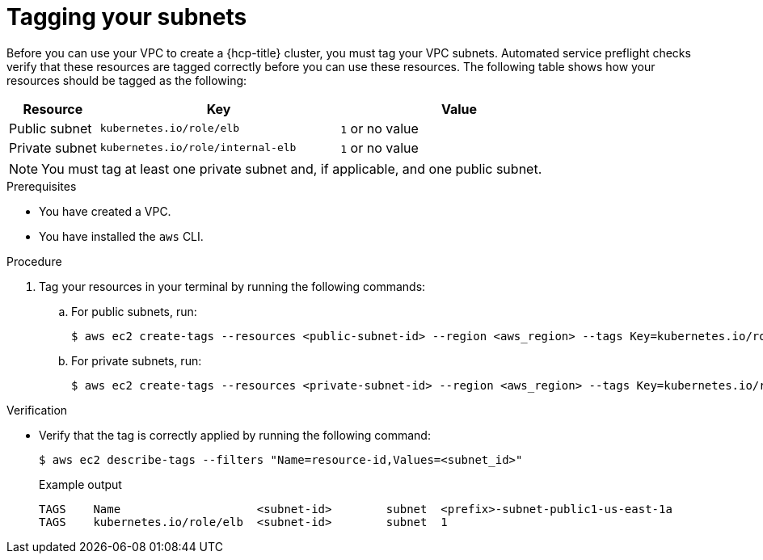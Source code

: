 // Module included in the following assemblies:
//
// * rosa_hcp/rosa-hcp-sts-creating-a-cluster-quickly.adoc
:_mod-docs-content-type: PROCEDURE
[id="rosa-hcp-vpc-subnet-tagging_{context}"]
= Tagging your subnets

Before you can use your VPC to create a {hcp-title} cluster, you must tag your VPC subnets. Automated service preflight checks verify that these resources are tagged correctly before you can use these resources. The following table shows how your resources should be tagged as the following:

[cols="3a,8a,8a", options="header"]
|===
| Resource
| Key
| Value

| Public subnet
| `kubernetes.io/role/elb`
| `1` or no value

| Private subnet
| `kubernetes.io/role/internal-elb`
| `1` or no value

|===

[NOTE]
====
You must tag at least one private subnet and, if applicable, and one public subnet.
====

.Prerequisites

* You have created a VPC.
* You have installed the `aws` CLI.

.Procedure

. Tag your resources in your terminal by running the following commands:
.. For public subnets, run:
+
[source,terminal]
----
$ aws ec2 create-tags --resources <public-subnet-id> --region <aws_region> --tags Key=kubernetes.io/role/elb,Value=1
----
.. For private subnets, run:
+
[source,terminal]
----
$ aws ec2 create-tags --resources <private-subnet-id> --region <aws_region> --tags Key=kubernetes.io/role/internal-elb,Value=1
----

.Verification

* Verify that the tag is correctly applied by running the following command:
+
[source,terminal]
----
$ aws ec2 describe-tags --filters "Name=resource-id,Values=<subnet_id>"
----
+
.Example output
+
[source,text]
----
TAGS    Name                    <subnet-id>        subnet  <prefix>-subnet-public1-us-east-1a
TAGS    kubernetes.io/role/elb  <subnet-id>        subnet  1
----
